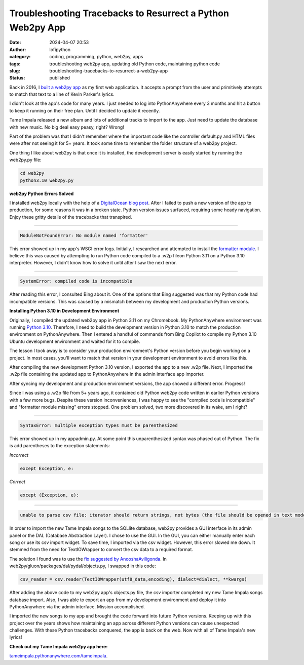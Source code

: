 Troubleshooting Tracebacks to Resurrect a Python Web2py App
###########################################################
:date: 2024-04-07 20:53
:author: lofipython
:category: coding, programming, python, web2py, apps
:tags: troubleshooting web2py app, updating old Python code, maintaining python code
:slug: troubleshooting-tracebacks-to-resurrect-a-web2py-app
:status: published

Back in 2016, I `built a web2py app <https://lofipython.com/askkevinparker-com-my-first-web-app-other-notes>`__ 
as my first web application. It accepts a prompt from the user and 
primitively attempts to match that text to a line of Kevin Parker's lyrics.

I didn't look at the app's code for many years. I just needed to log into PythonAnywhere every 3 months 
and hit a button to keep it running on their free plan. Until I decided to update it recently. 

Tame Impala released a new album and lots of additional tracks to import to the app.
Just need to update the database with new music. No big deal easy peasy, right? Wrong! 

Part of the problem was that I didn't remember where the important code like the controller default.py 
and HTML files were after not seeing it for 5+ years. It took some time to remember the folder 
structure of a web2py project.

One thing I like about web2py is that once it is installed, the development server is easily started 
by running the web2py.py file:


.. code:: console

   cd web2py
   python3.10 web2py.py


**web2py Python Errors Solved**

I installed web2py locally with the help of a `DigitalOcean blog post <https://www.digitalocean.com/community/tutorials/how-to-use-the-web2py-framework-to-quickly-build-your-python-app>`__.
After I failed to push a new version of the app to production, for some reasons it was in a broken state.
Python version issues surfaced, requiring some heady navigation. Enjoy these gritty details 
of the tracebacks that transpired.

------------



.. code:: console

   ModuleNotFoundError: No module named 'formatter'


.. image:: {static}/images/ModuleNotFoundError-no-module-named-formatter.png
  :alt: formatter module missing in Python WSGI app

This error showed up in my app's WSGI error logs. Initially, I researched and attempted to install 
the `formatter module <https://pypi.org/project/formatter/>`__. I believe this was caused by attempting 
to run Python code compiled to a .w2p fileon Python 3.11 on a Python 3.10 interpreter. However, I didn't 
know how to solve it until after I saw the next error.

------------



.. code:: console
   
   SystemError: compiled code is incompatible

.. image:: {static}/images/SystemError-compiled-code-is-incompatible-cause.png
  :alt: incompatible python interpreter and compiled python code

After reading this error, I consulted Bing about it. One of the options that Bing suggested was 
that my Python code had incompatible versions. This was caused by a mismatch between my development 
and production Python versions.


**Installing Python 3.10 in Development Environment**

Originally, I compiled the updated web2py app in Python 3.11 on my Chromebook. My PythonAnywhere environment was 
running `Python 3.10 <https://www.python.org/downloads/release/python-3105/>`__. Therefore, I need to build the development version in Python 3.10 to match the 
production environment on PythonAnywhere. Then I entered a handful of commands from Bing Copilot to compile 
my Python 3.10 Ubuntu development environment and waited for it to compile. 

The lesson I took away is to consider your production environment's Python version before you begin working on a project. 
In most cases, you'll want to match that version in your development environment to avoid errors like this.

After compiling the new development Python 3.10 version, I exported the app to a new .w2p file.
Next, I imported the .w2p file containing the updated app to PythonAnywhere in the admin interface app importer.

After syncing my development and production environment versions, the app showed a different error. 
Progress! 

Since I was using a .w2p file from 5+ years ago, it contained old Python web2py code written in 
earlier Python versions with a few more bugs. Despite these version inconveniences, I was happy to see the 
"compiled code is incompatible" and "formatter module missing" errors stopped.
One problem solved, two more discovered in its wake, am I right?


------------



.. code:: console
   
   SyntaxError: multiple exception types must be parenthesized


.. image:: {static}/images/SyntaxError-exception-types-must-be-parenthesized.png
  :alt: exception types must be parenthesized in Python

This error showed up in my appadmin.py. At some point this unparenthesized syntax was phased out of Python. 
The fix is add parentheses to the exception statements:

*Incorrect*

.. code-block:: python

   except Exception, e:
      
*Correct*

.. code-block:: python

   except (Exception, e):


------------



.. code:: console

   unable to parse csv file: iterator should return strings, not bytes (the file should be opened in text mode)
   

In order to import the new Tame Impala songs to the SQLlite database, web2py provides a 
GUI interface in its admin panel or the DAL (Database Abstraction Layer). 
I chose to use the GUI. In the GUI, you can either manually enter each song or use its csv import widget. 
To save time, I imported via the csv widget. However, this error slowed me down. 
It stemmed from the need for TextIOWrapper to convert the csv data to a required format.

.. image:: {static}/images/unable-to-parse-csv-web2py.png
  :alt: unable to parse csv error importing to web2py SQLlite

The solution I found was to use the 
`fix suggested by AnooshaAviligonda <https://github.com/web2py/web2py/issues/2148#issuecomment-616036400>`__.
In web2py/gluon/packages/dal/pydal/objects.py, I swapped in this code:

.. code-block:: python
   
   csv_reader = csv.reader(TextIOWrapper(utf8_data,encoding), dialect=dialect, **kwargs)


.. image:: {static}/images/unable-to-parse-csv-fix.png
  :alt: unable to parse csv Python fix with TextIOWrapper


After adding the above code to my web2py app's objects.py file, the csv importer completed my 
new Tame Impala songs database import. Also, I was able to export an app from my development environment 
and deploy it into PythonAnywhere via the admin interface. Mission accomplished.

I imported the new songs to my app and brought the code forward into future Python versions. 
Keeping up with this project over the years shows how maintaining an app across different Python versions 
can cause unexpected challenges. With these Python tracebacks conquered, the app is back on the web. 
Now with all of Tame Impala's new lyrics!

**Check out my Tame Impala web2py app here:** 

`tameimpala.pythonanywhere.com/tameimpala <http://tameimpala.pythonanywhere.com/tameimpala>`__.